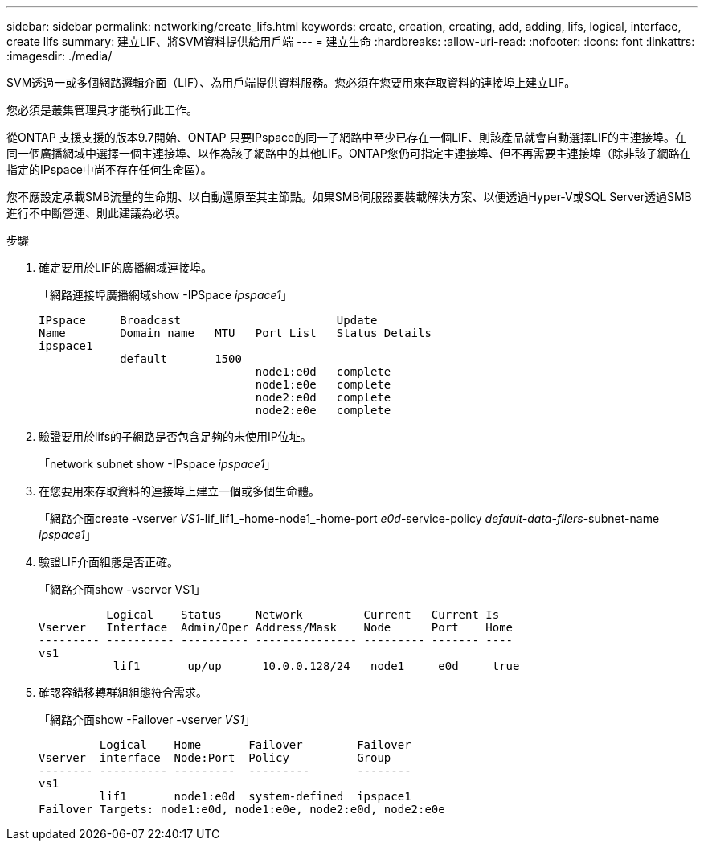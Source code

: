 ---
sidebar: sidebar 
permalink: networking/create_lifs.html 
keywords: create, creation, creating, add, adding, lifs, logical, interface, create lifs 
summary: 建立LIF、將SVM資料提供給用戶端 
---
= 建立生命
:hardbreaks:
:allow-uri-read: 
:nofooter: 
:icons: font
:linkattrs: 
:imagesdir: ./media/


[role="lead"]
SVM透過一或多個網路邏輯介面（LIF）、為用戶端提供資料服務。您必須在您要用來存取資料的連接埠上建立LIF。

您必須是叢集管理員才能執行此工作。

從ONTAP 支援支援的版本9.7開始、ONTAP 只要IPspace的同一子網路中至少已存在一個LIF、則該產品就會自動選擇LIF的主連接埠。在同一個廣播網域中選擇一個主連接埠、以作為該子網路中的其他LIF。ONTAP您仍可指定主連接埠、但不再需要主連接埠（除非該子網路在指定的IPspace中尚不存在任何生命區）。

您不應設定承載SMB流量的生命期、以自動還原至其主節點。如果SMB伺服器要裝載解決方案、以便透過Hyper-V或SQL Server透過SMB進行不中斷營運、則此建議為必填。

.步驟
. 確定要用於LIF的廣播網域連接埠。
+
「網路連接埠廣播網域show -IPSpace _ipspace1_」

+
....
IPspace     Broadcast                       Update
Name        Domain name   MTU   Port List   Status Details
ipspace1
            default       1500
                                node1:e0d   complete
                                node1:e0e   complete
                                node2:e0d   complete
                                node2:e0e   complete
....
. 驗證要用於lifs的子網路是否包含足夠的未使用IP位址。
+
「network subnet show -IPspace _ipspace1_」

. 在您要用來存取資料的連接埠上建立一個或多個生命體。
+
「網路介面create -vserver _VS1_-lif_lif1_-home-node1_-home-port _e0d_-service-policy _default-data-filers_-subnet-name _ipspace1_」

. 驗證LIF介面組態是否正確。
+
「網路介面show -vserver VS1」

+
....
          Logical    Status     Network         Current   Current Is
Vserver   Interface  Admin/Oper Address/Mask    Node      Port    Home
--------- ---------- ---------- --------------- --------- ------- ----
vs1
           lif1       up/up      10.0.0.128/24   node1     e0d     true
....
. 確認容錯移轉群組組態符合需求。
+
「網路介面show -Failover -vserver _VS1_」

+
....
         Logical    Home       Failover        Failover
Vserver  interface  Node:Port  Policy          Group
-------- ---------- ---------  ---------       --------
vs1
         lif1       node1:e0d  system-defined  ipspace1
Failover Targets: node1:e0d, node1:e0e, node2:e0d, node2:e0e
....

